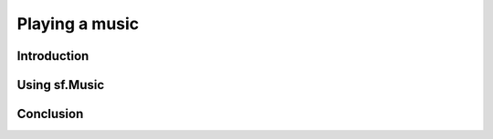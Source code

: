 Playing a music
===============

Introduction
------------

Using sf.Music
--------------

Conclusion
----------
